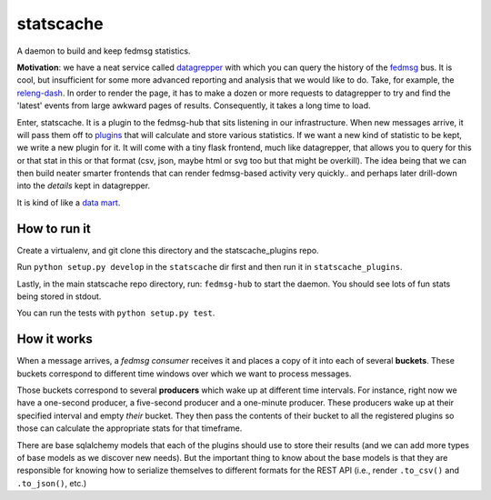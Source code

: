 statscache
==========

A daemon to build and keep fedmsg statistics.

**Motivation**: we have a neat service called `datagrepper
<https://apps.fedoraproject.org/datagrepper>`_ with which you can query the
history of the `fedmsg <http://fedmsg.com>`_ bus.  It is cool, but insufficient
for some more advanced reporting and analysis that we would like to do.  Take,
for example, the `releng-dash <https://apps.fedoraproject.org/releng-dash>`_.
In order to render the page, it has to make a dozen or more requests to
datagrepper to try and find the 'latest' events from large awkward pages of
results.  Consequently, it takes a long time to load.

Enter, statscache.  It is a plugin to the fedmsg-hub that sits listening in our
infrastructure.  When new messages arrive, it will pass them off to `plugins
<https://github.com/fedora-infra/statscache_plugins>`_ that will calculate and
store various statistics.  If we want a new kind of statistic to be kept, we
write a new plugin for it.  It will come with a tiny flask frontend, much like
datagrepper, that allows you to query for this or that stat in this or that
format (csv, json, maybe html or svg too but that might be overkill).  The idea
being that we can then build neater smarter frontends that can render
fedmsg-based activity very quickly.. and perhaps later drill-down into the
*details* kept in datagrepper.

It is kind of like a `data mart <http://en.wikipedia.org/wiki/Data_mart>`_.

How to run it
-------------

Create a virtualenv, and git clone this directory and the statscache_plugins
repo.

Run ``python setup.py develop`` in the ``statscache`` dir first and then run it
in ``statscache_plugins``.

Lastly, in the main statscache repo directory, run: ``fedmsg-hub`` to start the
daemon.  You should see lots of fun stats being stored in stdout.

You can run the tests with ``python setup.py test``.

How it works
------------

When a message arrives, a *fedmsg consumer* receives it and places a copy of it
into each of several **buckets**.  These buckets correspond to different time
windows over which we want to process messages.

Those buckets correspond to several **producers** which wake up at different
time intervals.  For instance, right now we have a one-second producer, a
five-second producer and a one-minute producer.  These producers wake up at
their specified interval and empty *their* bucket.  They then pass the contents
of their bucket to all the registered plugins so those can calculate the
appropriate stats for that timeframe.

There are base sqlalchemy models that each of the plugins should use to store
their results (and we can add more types of base models as we discover new
needs).  But the important thing to know about the base models is that they are
responsible for knowing how to serialize themselves to different formats for
the REST API (i.e., render ``.to_csv()`` and ``.to_json()``, etc.)
